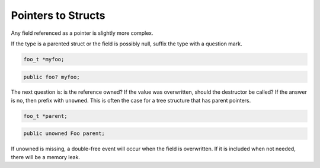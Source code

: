Pointers to Structs
===================

Any field referenced as a pointer is slightly more complex.

If the type is a parented struct or the field is possibly null, suffix the type with a question mark.

.. code-block:: c

   foo_t *myfoo;

.. code-block:: vala

   public foo? myfoo;

The next question is: is the reference owned? If the value was overwritten, should the destructor be called? If the answer is no, then prefix with ``unowned``. This is often the case for a tree structure that has parent pointers.

.. code-block:: c

   foo_t *parent;

.. code-block:: vala

   public unowned Foo parent;

If unowned is missing, a double-free event will occur when the field is overwritten. If it is included when not needed, there will be a memory leak.
